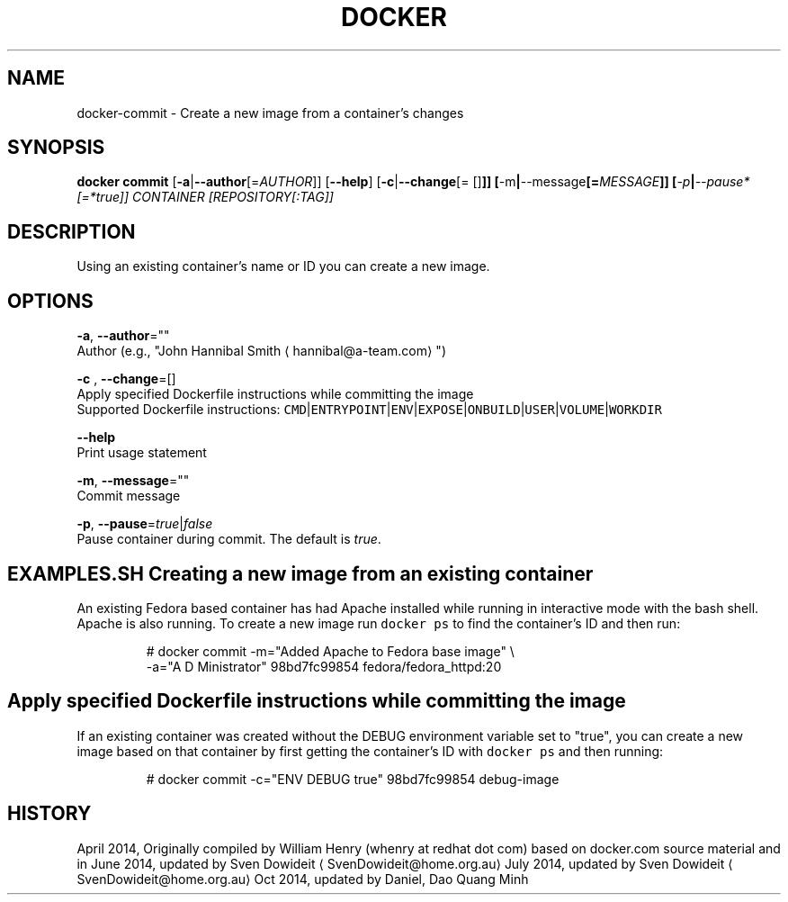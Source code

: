 .TH "DOCKER" "1" " Docker User Manuals" "Docker Community" "JUNE 2014"  ""

.SH NAME
.PP
docker\-commit \- Create a new image from a container's changes

.SH SYNOPSIS
.PP
\fBdocker commit\fP
[\fB\-a\fP|\fB\-\-author\fP[=\fIAUTHOR\fP]]
[\fB\-\-help\fP]
[\fB\-c\fP|\fB\-\-change\fP[= []\fB]]
[\fP\-m\fB|\fP\-\-message\fB[=\fIMESSAGE\fP]]
[\fP\-p\fB|\fP\-\-pause*\fI[=*true\fP]]
CONTAINER [REPOSITORY[:TAG]]

.SH DESCRIPTION
.PP
Using an existing container's name or ID you can create a new image.

.SH OPTIONS
.PP
\fB\-a\fP, \fB\-\-author\fP=""
   Author (e.g., "John Hannibal Smith 
\[la]hannibal@a-team.com\[ra]")

.PP
\fB\-c\fP , \fB\-\-change\fP=[]
   Apply specified Dockerfile instructions while committing the image
   Supported Dockerfile instructions: \fB\fCCMD\fR|\fB\fCENTRYPOINT\fR|\fB\fCENV\fR|\fB\fCEXPOSE\fR|\fB\fCONBUILD\fR|\fB\fCUSER\fR|\fB\fCVOLUME\fR|\fB\fCWORKDIR\fR

.PP
\fB\-\-help\fP
  Print usage statement

.PP
\fB\-m\fP, \fB\-\-message\fP=""
   Commit message

.PP
\fB\-p\fP, \fB\-\-pause\fP=\fItrue\fP|\fIfalse\fP
   Pause container during commit. The default is \fItrue\fP.

.SH EXAMPLES.SH Creating a new image from an existing container
.PP
An existing Fedora based container has had Apache installed while running
in interactive mode with the bash shell. Apache is also running. To
create a new image run \fB\fCdocker ps\fR to find the container's ID and then run:

.PP
.RS

.nf
# docker commit \-m="Added Apache to Fedora base image" \\
  \-a="A D Ministrator" 98bd7fc99854 fedora/fedora\_httpd:20

.fi
.RE
.SH Apply specified Dockerfile instructions while committing the image
.PP
If an existing container was created without the DEBUG environment
variable set to "true", you can create a new image based on that
container by first getting the container's ID with \fB\fCdocker ps\fR and
then running:

.PP
.RS

.nf
# docker commit \-c="ENV DEBUG true" 98bd7fc99854 debug\-image

.fi
.RE

.SH HISTORY
.PP
April 2014, Originally compiled by William Henry (whenry at redhat dot com)
based on docker.com source material and in
June 2014, updated by Sven Dowideit 
\[la]SvenDowideit@home.org.au\[ra]
July 2014, updated by Sven Dowideit 
\[la]SvenDowideit@home.org.au\[ra]
Oct 2014, updated by Daniel, Dao Quang Minh 
